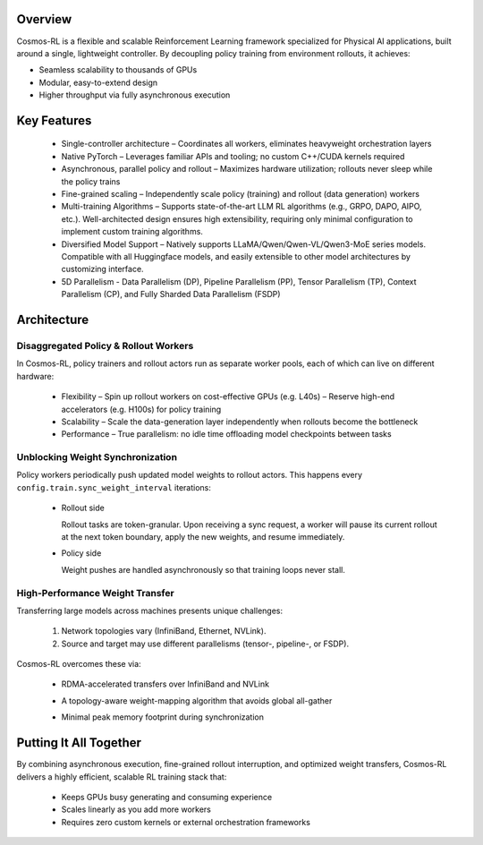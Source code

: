 Overview
========

Cosmos-RL is a flexible and scalable Reinforcement Learning framework specialized for Physical AI applications, built around a single, lightweight controller. By decoupling policy training from environment rollouts, it achieves:

- Seamless scalability to thousands of GPUs  
- Modular, easy-to-extend design  
- Higher throughput via fully asynchronous execution  

Key Features
============

  * Single-controller architecture  
    – Coordinates all workers, eliminates heavyweight orchestration layers  
  * Native PyTorch  
    – Leverages familiar APIs and tooling; no custom C++/CUDA kernels required  
  * Asynchronous, parallel policy and rollout  
    – Maximizes hardware utilization; rollouts never sleep while the policy trains  
  * Fine-grained scaling  
    – Independently scale policy (training) and rollout (data generation) workers
  * Multi-training Algorithms
    – Supports state-of-the-art LLM RL algorithms (e.g., GRPO, DAPO, AIPO, etc.). Well-architected design ensures high extensibility, requiring only minimal configuration to implement custom training algorithms.
  * Diversified Model Support
    – Natively supports LLaMA/Qwen/Qwen-VL/Qwen3-MoE series models. Compatible with all Huggingface models, and easily extensible to other model architectures by customizing interface.
  * 5D Parallelism
    - Data Parallelism (DP), Pipeline Parallelism (PP), Tensor Parallelism (TP), Context Parallelism (CP), and Fully Sharded Data Parallelism (FSDP)

Architecture
============

Disaggregated Policy & Rollout Workers
--------------------------------------

In Cosmos-RL, policy trainers and rollout actors run as separate worker pools, each of which can live on different hardware:

  * Flexibility  
    – Spin up rollout workers on cost-effective GPUs (e.g. L40s)  
    – Reserve high-end accelerators (e.g. H100s) for policy training  
  * Scalability  
    – Scale the data-generation layer independently when rollouts become the bottleneck  
  * Performance  
    – True parallelism: no idle time offloading model checkpoints between tasks  

Unblocking Weight Synchronization
---------------------------------

Policy workers periodically push updated model weights to rollout actors. This happens every  
``config.train.sync_weight_interval`` iterations:

  * Rollout side  
    
    .. image:: /assets/rollout.png  
       :alt: Rollout Worker Flow  
       
    Rollout tasks are token-granular. Upon receiving a sync request, a worker will pause its current rollout at the next token boundary, apply the new weights, and resume immediately.  
  * Policy side  
    
    .. image:: /assets/policy.png  
       :alt: Policy Worker Flow  

    Weight pushes are handled asynchronously so that training loops never stall.  

High-Performance Weight Transfer
--------------------------------

Transferring large models across machines presents unique challenges:

  1. Network topologies vary (InfiniBand, Ethernet, NVLink).  
  2. Source and target may use different parallelisms (tensor-, pipeline-, or FSDP).  

Cosmos-RL overcomes these via:  

  * RDMA-accelerated transfers over InfiniBand and NVLink  
  * A topology-aware weight-mapping algorithm that avoids global all-gather  
  * Minimal peak memory footprint during synchronization  

    .. image:: /assets/weight_p2p.png

Putting It All Together
=======================

By combining asynchronous execution, fine-grained rollout interruption, and optimized weight transfers, Cosmos-RL delivers a highly efficient, scalable RL training stack that:  

  * Keeps GPUs busy generating and consuming experience  
  * Scales linearly as you add more workers  
  * Requires zero custom kernels or external orchestration frameworks